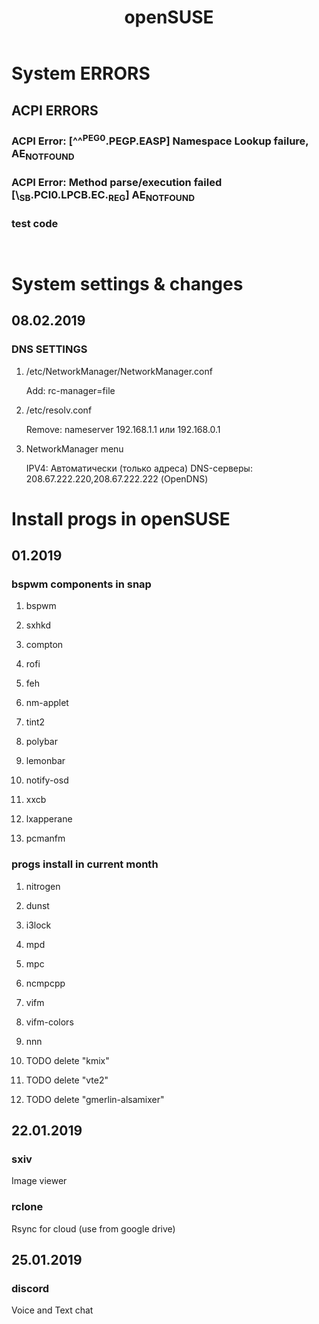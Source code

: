 #+STARTUP: overview
#+TITLE: openSUSE
#+CREATOR: Dawid 'daedreth' Eckert
#+LANGUAGE: en
#+OPTIONS: num:nil
#+ATTR_HTML: :style margin-left: auto; margin-right: auto;

* System ERRORS
** ACPI ERRORS
*** ACPI Error: [^^^PEG0.PEGP.EASP] Namespace Lookup failure, AE_NOT_FOUND
*** ACPI Error: Method parse/execution failed [\_SB.PCI0.LPCB.EC._REG] AE_NOT_FOUND
*** test code
    #+BEGIN_SRC shell

    #+END_SRC

    
* System settings & changes
** 08.02.2019 
*** DNS SETTINGS
**** /etc/NetworkManager/NetworkManager.conf
     Add:
     rc-manager=file
**** /etc/resolv.conf  
     Remove:
     nameserver 192.168.1.1 или 192.168.0.1
**** NetworkManager menu 
     IPV4:
     Автоматически (только адреса)
     DNS-серверы: 208.67.222.220,208.67.222.222 (OpenDNS)


* Install progs in openSUSE
** 01.2019 
*** bspwm components in snap
**** bspwm
**** sxhkd
**** compton
**** rofi
**** feh
**** nm-applet
**** tint2
**** polybar
**** lemonbar
**** notify-osd
**** xxcb
**** lxapperane
**** pcmanfm
*** progs install in current month
**** nitrogen
**** dunst
**** i3lock
**** mpd
**** mpc
**** ncmpcpp
**** vifm
**** vifm-colors
**** nnn
**** TODO delete "kmix"
**** TODO delete "vte2"
**** TODO delete "gmerlin-alsamixer"
** 22.01.2019
*** sxiv
    Image viewer
*** rclone
    Rsync for cloud (use from google drive)
** 25.01.2019
*** discord
    Voice and Text chat
